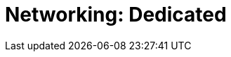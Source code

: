= Networking: Dedicated
:description: Learn how to create a VPC peering connection, how to configure AWS PrivateLink, and how to configure GCP Private Service Connect. 
:page-layout: index